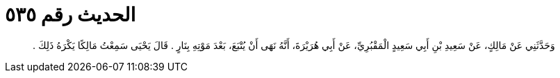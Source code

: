 
= الحديث رقم ٥٣٥

[quote.hadith]
وَحَدَّثَنِي عَنْ مَالِكٍ، عَنْ سَعِيدِ بْنِ أَبِي سَعِيدٍ الْمَقْبُرِيِّ، عَنْ أَبِي هُرَيْرَةَ، أَنَّهُ نَهَى أَنْ يُتْبَعَ، بَعْدَ مَوْتِهِ بِنَارٍ ‏.‏ قَالَ يَحْيَى سَمِعْتُ مَالِكًا يَكْرَهُ ذَلِكَ ‏.‏